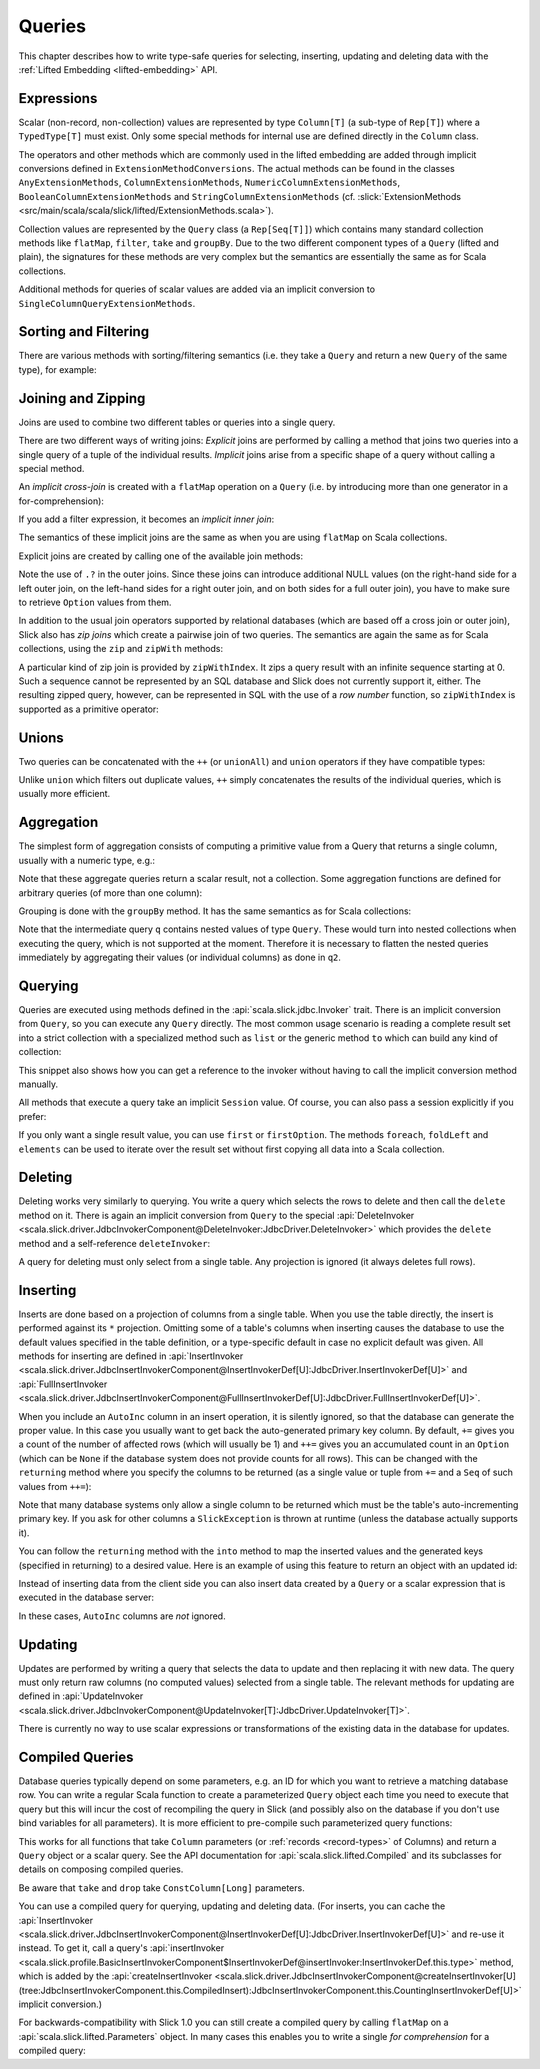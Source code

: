 .. index:: Query

Queries
=======

This chapter describes how to write type-safe queries for selecting,
inserting, updating and deleting data with the
:ref:`Lifted Embedding <lifted-embedding>` API.

.. index:: expression, Column, scalar, collection-valued, Rep, Seq, extension method, select, projection, view

Expressions
-----------

Scalar (non-record, non-collection) values are represented by type
``Column[T]`` (a sub-type of ``Rep[T]``) where a ``TypedType[T]`` must
exist. Only some special methods for internal use are defined directly in
the ``Column`` class.

The operators and other methods which are commonly used in the lifted
embedding are added through implicit conversions defined in
``ExtensionMethodConversions``. The actual methods can be found in
the classes ``AnyExtensionMethods``, ``ColumnExtensionMethods``,
``NumericColumnExtensionMethods``, ``BooleanColumnExtensionMethods`` and
``StringColumnExtensionMethods``
(cf. :slick:`ExtensionMethods <src/main/scala/scala/slick/lifted/ExtensionMethods.scala>`).

Collection values are represented by the ``Query`` class (a ``Rep[Seq[T]]``)
which contains many standard collection methods like ``flatMap``,
``filter``, ``take`` and ``groupBy``. Due to the two different component
types of a ``Query`` (lifted and plain), the signatures for these methods are
very complex but the semantics are essentially the same as for Scala
collections.

Additional methods for queries of scalar values are added via an
implicit conversion to ``SingleColumnQueryExtensionMethods``.

.. index:: sort, filter, order by, sortBy, where

Sorting and Filtering
---------------------

There are various methods with sorting/filtering semantics (i.e. they take a
``Query`` and return a new ``Query`` of the same type), for example:

.. includecode:: code/LiftedEmbedding.scala#filtering

.. index:: join, zip, zipWithIndex

Joining and Zipping
-------------------

Joins are used to combine two different tables or queries into a single query.

There are two different ways of writing joins: *Explicit* joins are performed
by calling a method that joins two queries into a single query of a tuple of
the individual results. *Implicit* joins arise from a specific shape of a query
without calling a special method.

.. index::
   pair: join; implicit
   pair: join; inner
   pair: join; cross

An *implicit cross-join* is created with a ``flatMap`` operation on a ``Query``
(i.e. by introducing more than one generator in a for-comprehension):

.. includecode:: code/JoinsUnions.scala#implicitCross

If you add a filter expression, it becomes an *implicit inner join*:

.. includecode:: code/JoinsUnions.scala#implicitInner

The semantics of these implicit joins are the same as when you are using
``flatMap`` on Scala collections.

.. index::
   pair: join; outer
   pair: join; explicit

Explicit joins are created by calling one of the available join methods:

.. includecode:: code/JoinsUnions.scala#explicit

Note the use of ``.?`` in the outer joins. Since these joins can
introduce additional NULL values (on the right-hand side for a left outer join,
on the left-hand sides for a right outer join, and on both sides for a full
outer join), you have to make sure to retrieve ``Option`` values from them.

In addition to the usual join operators supported by relational databases
(which are based off a cross join or outer join), Slick also has *zip joins*
which create a pairwise join of two queries. The semantics are again the same
as for Scala collections, using the ``zip`` and ``zipWith`` methods:

.. includecode:: code/JoinsUnions.scala#zip

A particular kind of zip join is provided by ``zipWithIndex``. It zips a query
result with an infinite sequence starting at 0. Such a sequence cannot be
represented by an SQL database and Slick does not currently support it, either.
The resulting zipped query,
however, can be represented in SQL with the use of a *row number* function,
so ``zipWithIndex`` is supported as a primitive operator:

.. includecode:: code/JoinsUnions.scala#zipWithIndex

.. index:: union, ++, unionAll

Unions
------

Two queries can be concatenated with the ``++`` (or ``unionAll``) and ``union``
operators if they have compatible types:

.. includecode:: code/JoinsUnions.scala#union

Unlike ``union`` which filters out duplicate values, ``++`` simply concatenates
the results of the individual queries, which is usually more efficient.

.. index:: aggregate, min, max, sum, avg, length, count, exists

Aggregation
-----------

The simplest form of aggregation consists of computing a primitive value from a
Query that returns a single column, usually with a numeric type, e.g.:

.. includecode:: code/LiftedEmbedding.scala#aggregation1

Note that these aggregate queries return a scalar result, not a collection.
Some aggregation functions are defined for arbitrary queries (of more than
one column):

.. includecode:: code/LiftedEmbedding.scala#aggregation2

.. index:: group by, groupBy

Grouping is done with the ``groupBy`` method. It has the same semantics as for
Scala collections:

.. includecode:: code/LiftedEmbedding.scala#aggregation3

Note that the intermediate query ``q`` contains nested values of type ``Query``.
These would turn into nested collections when executing the query, which is
not supported at the moment. Therefore it is necessary to flatten the nested
queries immediately by aggregating their values (or individual columns)
as done in ``q2``.

.. index:: querying, Invoker, first, buildColl, selectStatement, list
.. index::
   pair: query; execute
   pair: query; run

Querying
--------

Queries are executed using methods defined in the :api:`scala.slick.jdbc.Invoker`
trait. There is an implicit conversion from ``Query``, so you can execute any
``Query`` directly. The most common usage scenario is reading a complete
result set into a strict collection with a specialized method such as ``list``
or the generic method ``to`` which can build any kind of collection:

.. includecode:: code/LiftedEmbedding.scala#invoker

This snippet also shows how you can get a reference to the invoker without
having to call the implicit conversion method manually.

All methods that execute a query take an implicit ``Session`` value. Of
course, you can also pass a session explicitly if you prefer:

.. includecode:: code/LiftedEmbedding.scala#invoker_explicit

If you only want a single result value, you can use ``first`` or
``firstOption``. The methods ``foreach``, ``foldLeft`` and ``elements`` can be
used to iterate over the result set without first copying all data into a
Scala collection.

.. index:: delete, DeleteInvoker, deleteStatement

Deleting
--------

Deleting works very similarly to querying. You write a query which selects the
rows to delete and then call the ``delete`` method on it. There is again an
implicit conversion from ``Query`` to the special
:api:`DeleteInvoker <scala.slick.driver.JdbcInvokerComponent@DeleteInvoker:JdbcDriver.DeleteInvoker>` which provides
the ``delete`` method and a self-reference ``deleteInvoker``:

.. includecode:: code/LiftedEmbedding.scala#delete

A query for deleting must only select from a single table. Any projection is
ignored (it always deletes full rows).

.. index:: insert, +=, ++=, InsertInvoker, insertStatement

Inserting
---------

Inserts are done based on a projection of columns from a single table. When
you use the table directly, the insert is performed against its ``*``
projection. Omitting some of a table's columns when inserting causes the
database to use the default values specified in the table definition, or
a type-specific default in case no explicit default was given. All methods
for inserting are defined in
:api:`InsertInvoker <scala.slick.driver.JdbcInsertInvokerComponent@InsertInvokerDef[U]:JdbcDriver.InsertInvokerDef[U]>` and
:api:`FullInsertInvoker <scala.slick.driver.JdbcInsertInvokerComponent@FullInsertInvokerDef[U]:JdbcDriver.FullInsertInvokerDef[U]>`.

.. includecode:: code/LiftedEmbedding.scala#insert1

.. index:: returning, AutoInc, generated key, into

When you include an ``AutoInc`` column in an insert operation, it is silently
ignored, so that the database can generate the proper value.
In this case you usually want to get back the auto-generated primary key
column. By default, ``+=`` gives you a count of the number of affected
rows (which will usually be 1) and ``++=`` gives you an accumulated
count in an ``Option`` (which can be ``None`` if the database system does not
provide counts for all rows). This can be changed with the ``returning``
method where you specify the columns to be returned (as a single value or
tuple from ``+=`` and a ``Seq`` of such values from ``++=``):

.. includecode:: code/LiftedEmbedding.scala#insert3

Note that many database systems only allow a single column to be returned
which must be the table's auto-incrementing primary key. If you ask for
other columns a ``SlickException`` is thrown at runtime (unless the database
actually supports it).

You can follow the ``returning`` method with the ``into`` method to map
the inserted values and the generated keys (specified in returning) to a desired value.
Here is an example of using this feature to return an object with an updated id:

.. includecode:: code/LiftedEmbedding.scala#insert3b

Instead of inserting data from the client side you can also insert data
created by a ``Query`` or a scalar expression that is executed in the
database server:

.. includecode:: code/LiftedEmbedding.scala#insert4

In these cases, ``AutoInc`` columns are *not* ignored.

.. index:: update, UpdateInvoker, updateStatement

Updating
--------

Updates are performed by writing a query that selects the data to update and
then replacing it with new data. The query must only return raw columns (no
computed values) selected from a single table. The relevant methods for
updating are defined in
:api:`UpdateInvoker <scala.slick.driver.JdbcInvokerComponent@UpdateInvoker[T]:JdbcDriver.UpdateInvoker[T]>`.

.. includecode:: code/LiftedEmbedding.scala#update1

There is currently no way to use scalar expressions or transformations of
the existing data in the database for updates.

.. index:: prepared, QueryTemplate, parameter
.. index::
   pair: query; compiled
.. _compiled-queries:

Compiled Queries
----------------

Database queries typically depend on some parameters, e.g. an ID for which
you want to retrieve a matching database row. You can write a regular Scala
function to create a parameterized ``Query`` object each time you need to
execute that query but this will incur the cost of recompiling the query
in Slick (and possibly also on the database if you don't use bind variables
for all parameters). It is more efficient to pre-compile such parameterized
query functions:

.. includecode:: code/LiftedEmbedding.scala#compiled1

This works for all functions that take ``Column`` parameters (or
:ref:`records <record-types>` of Columns) and return a ``Query`` object or a
scalar query. See the API documentation for :api:`scala.slick.lifted.Compiled`
and its subclasses for details on composing compiled queries.

.. index:: take, drop

Be aware that ``take`` and ``drop`` take ``ConstColumn[Long]`` parameters.

.. includecode:: code/LiftedEmbedding.scala#compiled2

You can use a compiled query for querying, updating and deleting data. (For inserts,
you can cache the :api:`InsertInvoker <scala.slick.driver.JdbcInsertInvokerComponent@InsertInvokerDef[U]:JdbcDriver.InsertInvokerDef[U]>`
and re-use it instead. To get it, call a query's
:api:`insertInvoker <scala.slick.profile.BasicInsertInvokerComponent$InsertInvokerDef@insertInvoker:InsertInvokerDef.this.type>`
method, which is added by the
:api:`createInsertInvoker <scala.slick.driver.JdbcInsertInvokerComponent@createInsertInvoker[U](tree:JdbcInsertInvokerComponent.this.CompiledInsert):JdbcInsertInvokerComponent.this.CountingInsertInvokerDef[U]>`
implicit conversion.)

For backwards-compatibility with Slick 1.0 you can still create a compiled
query by calling ``flatMap`` on a :api:`scala.slick.lifted.Parameters` object.
In many cases this enables you to write a single *for comprehension* for a
compiled query:

.. includecode:: code/LiftedEmbedding.scala#template1

